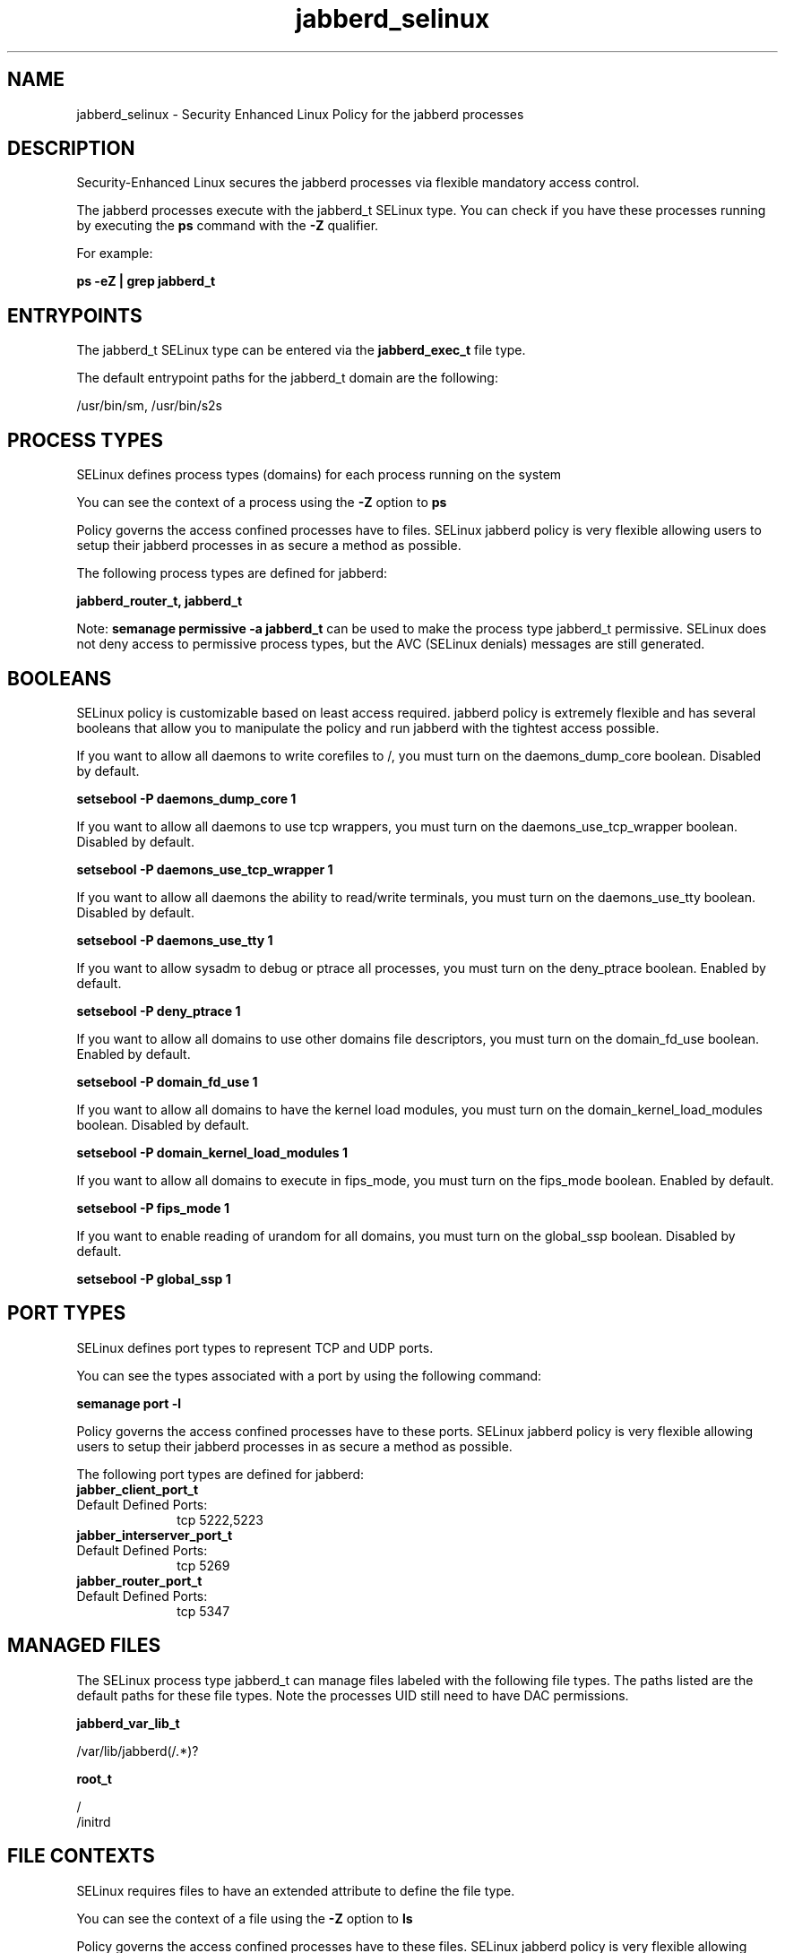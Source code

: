 .TH  "jabberd_selinux"  "8"  "13-01-16" "jabberd" "SELinux Policy documentation for jabberd"
.SH "NAME"
jabberd_selinux \- Security Enhanced Linux Policy for the jabberd processes
.SH "DESCRIPTION"

Security-Enhanced Linux secures the jabberd processes via flexible mandatory access control.

The jabberd processes execute with the jabberd_t SELinux type. You can check if you have these processes running by executing the \fBps\fP command with the \fB\-Z\fP qualifier.

For example:

.B ps -eZ | grep jabberd_t


.SH "ENTRYPOINTS"

The jabberd_t SELinux type can be entered via the \fBjabberd_exec_t\fP file type.

The default entrypoint paths for the jabberd_t domain are the following:

/usr/bin/sm, /usr/bin/s2s
.SH PROCESS TYPES
SELinux defines process types (domains) for each process running on the system
.PP
You can see the context of a process using the \fB\-Z\fP option to \fBps\bP
.PP
Policy governs the access confined processes have to files.
SELinux jabberd policy is very flexible allowing users to setup their jabberd processes in as secure a method as possible.
.PP
The following process types are defined for jabberd:

.EX
.B jabberd_router_t, jabberd_t
.EE
.PP
Note:
.B semanage permissive -a jabberd_t
can be used to make the process type jabberd_t permissive. SELinux does not deny access to permissive process types, but the AVC (SELinux denials) messages are still generated.

.SH BOOLEANS
SELinux policy is customizable based on least access required.  jabberd policy is extremely flexible and has several booleans that allow you to manipulate the policy and run jabberd with the tightest access possible.


.PP
If you want to allow all daemons to write corefiles to /, you must turn on the daemons_dump_core boolean. Disabled by default.

.EX
.B setsebool -P daemons_dump_core 1

.EE

.PP
If you want to allow all daemons to use tcp wrappers, you must turn on the daemons_use_tcp_wrapper boolean. Disabled by default.

.EX
.B setsebool -P daemons_use_tcp_wrapper 1

.EE

.PP
If you want to allow all daemons the ability to read/write terminals, you must turn on the daemons_use_tty boolean. Disabled by default.

.EX
.B setsebool -P daemons_use_tty 1

.EE

.PP
If you want to allow sysadm to debug or ptrace all processes, you must turn on the deny_ptrace boolean. Enabled by default.

.EX
.B setsebool -P deny_ptrace 1

.EE

.PP
If you want to allow all domains to use other domains file descriptors, you must turn on the domain_fd_use boolean. Enabled by default.

.EX
.B setsebool -P domain_fd_use 1

.EE

.PP
If you want to allow all domains to have the kernel load modules, you must turn on the domain_kernel_load_modules boolean. Disabled by default.

.EX
.B setsebool -P domain_kernel_load_modules 1

.EE

.PP
If you want to allow all domains to execute in fips_mode, you must turn on the fips_mode boolean. Enabled by default.

.EX
.B setsebool -P fips_mode 1

.EE

.PP
If you want to enable reading of urandom for all domains, you must turn on the global_ssp boolean. Disabled by default.

.EX
.B setsebool -P global_ssp 1

.EE

.SH PORT TYPES
SELinux defines port types to represent TCP and UDP ports.
.PP
You can see the types associated with a port by using the following command:

.B semanage port -l

.PP
Policy governs the access confined processes have to these ports.
SELinux jabberd policy is very flexible allowing users to setup their jabberd processes in as secure a method as possible.
.PP
The following port types are defined for jabberd:

.EX
.TP 5
.B jabber_client_port_t
.TP 10
.EE


Default Defined Ports:
tcp 5222,5223
.EE

.EX
.TP 5
.B jabber_interserver_port_t
.TP 10
.EE


Default Defined Ports:
tcp 5269
.EE

.EX
.TP 5
.B jabber_router_port_t
.TP 10
.EE


Default Defined Ports:
tcp 5347
.EE
.SH "MANAGED FILES"

The SELinux process type jabberd_t can manage files labeled with the following file types.  The paths listed are the default paths for these file types.  Note the processes UID still need to have DAC permissions.

.br
.B jabberd_var_lib_t

	/var/lib/jabberd(/.*)?
.br

.br
.B root_t

	/
.br
	/initrd
.br

.SH FILE CONTEXTS
SELinux requires files to have an extended attribute to define the file type.
.PP
You can see the context of a file using the \fB\-Z\fP option to \fBls\bP
.PP
Policy governs the access confined processes have to these files.
SELinux jabberd policy is very flexible allowing users to setup their jabberd processes in as secure a method as possible.
.PP

.PP
.B STANDARD FILE CONTEXT

SELinux defines the file context types for the jabberd, if you wanted to
store files with these types in a diffent paths, you need to execute the semanage command to sepecify alternate labeling and then use restorecon to put the labels on disk.

.B semanage fcontext -a -t jabberd_exec_t '/srv/jabberd/content(/.*)?'
.br
.B restorecon -R -v /srv/myjabberd_content

Note: SELinux often uses regular expressions to specify labels that match multiple files.

.I The following file types are defined for jabberd:


.EX
.PP
.B jabberd_exec_t
.EE

- Set files with the jabberd_exec_t type, if you want to transition an executable to the jabberd_t domain.

.br
.TP 5
Paths:
/usr/bin/sm, /usr/bin/s2s

.EX
.PP
.B jabberd_initrc_exec_t
.EE

- Set files with the jabberd_initrc_exec_t type, if you want to transition an executable to the jabberd_initrc_t domain.


.EX
.PP
.B jabberd_router_exec_t
.EE

- Set files with the jabberd_router_exec_t type, if you want to transition an executable to the jabberd_router_t domain.

.br
.TP 5
Paths:
/usr/bin/c2s, /usr/bin/router

.EX
.PP
.B jabberd_var_lib_t
.EE

- Set files with the jabberd_var_lib_t type, if you want to store the jabberd files under the /var/lib directory.


.PP
Note: File context can be temporarily modified with the chcon command.  If you want to permanently change the file context you need to use the
.B semanage fcontext
command.  This will modify the SELinux labeling database.  You will need to use
.B restorecon
to apply the labels.

.SH "COMMANDS"
.B semanage fcontext
can also be used to manipulate default file context mappings.
.PP
.B semanage permissive
can also be used to manipulate whether or not a process type is permissive.
.PP
.B semanage module
can also be used to enable/disable/install/remove policy modules.

.B semanage port
can also be used to manipulate the port definitions

.B semanage boolean
can also be used to manipulate the booleans

.PP
.B system-config-selinux
is a GUI tool available to customize SELinux policy settings.

.SH AUTHOR
This manual page was auto-generated using
.B "sepolicy manpage"
by Dan Walsh.

.SH "SEE ALSO"
selinux(8), jabberd(8), semanage(8), restorecon(8), chcon(1), sepolicy(8)
, setsebool(8), jabberd_router_selinux(8)